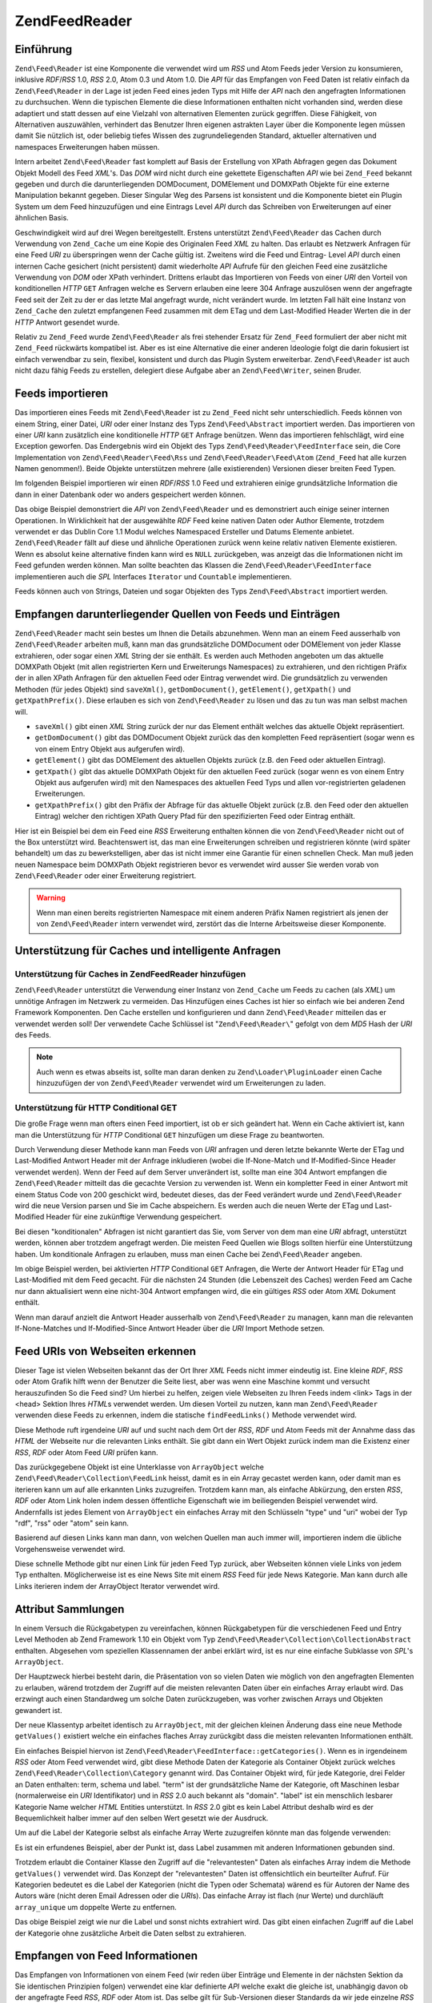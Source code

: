 .. EN-Revision: none
.. _zend.feed.reader:

Zend\Feed\Reader
================

.. _zend.feed.reader.introduction:

Einführung
----------

``Zend\Feed\Reader`` ist eine Komponente die verwendet wird um *RSS* und Atom Feeds jeder Version zu konsumieren,
inklusive *RDF*/*RSS* 1.0, *RSS* 2.0, Atom 0.3 und Atom 1.0. Die *API* für das Empfangen von Feed Daten ist
relativ einfach da ``Zend\Feed\Reader`` in der Lage ist jeden Feed eines jeden Typs mit Hilfe der *API* nach den
angefragten Informationen zu durchsuchen. Wenn die typischen Elemente die diese Informationen enthalten nicht
vorhanden sind, werden diese adaptiert und statt dessen auf eine Vielzahl von alternativen Elementen zurück
gegriffen. Diese Fähigkeit, von Alternativen auszuwählen, verhindert das Benutzer Ihren eigenen astrakten Layer
über die Komponente legen müssen damit Sie nützlich ist, oder beliebig tiefes Wissen des zugrundeliegenden
Standard, aktueller alternativen und namespaces Erweiterungen haben müssen.

Intern arbeitet ``Zend\Feed\Reader`` fast komplett auf Basis der Erstellung von XPath Abfragen gegen das Dokument
Objekt Modell des Feed *XML*'s. Das *DOM* wird nicht durch eine gekettete Eigenschaften *API* wie bei ``Zend_Feed``
bekannt gegeben und durch die darunterliegenden DOMDocument, DOMElement und DOMXPath Objekte für eine externe
Manipulation bekannt gegeben. Dieser Singular Weg des Parsens ist konsistent und die Komponente bietet ein Plugin
System um dem Feed hinzuzufügen und eine Eintrags Level *API* durch das Schreiben von Erweiterungen auf einer
ähnlichen Basis.

Geschwindigkeit wird auf drei Wegen bereitgestellt. Erstens unterstützt ``Zend\Feed\Reader`` das Cachen durch
Verwendung von ``Zend_Cache`` um eine Kopie des Originalen Feed *XML* zu halten. Das erlaubt es Netzwerk Anfragen
für eine Feed *URI* zu überspringen wenn der Cache gültig ist. Zweitens wird die Feed und Eintrag- Level *API*
durch einen internen Cache gesichert (nicht persistent) damit wiederholte *API* Aufrufe für den gleichen Feed eine
zusätzliche Verwendung von *DOM* oder XPath verhindert. Drittens erlaubt das Importieren von Feeds von einer *URI*
den Vorteil von konditionellen *HTTP* ``GET`` Anfragen welche es Servern erlauben eine leere 304 Anfrage
auszulösen wenn der angefragte Feed seit der Zeit zu der er das letzte Mal angefragt wurde, nicht verändert
wurde. Im letzten Fall hält eine Instanz von ``Zend_Cache`` den zuletzt empfangenen Feed zusammen mit dem ETag und
dem Last-Modified Header Werten die in der *HTTP* Antwort gesendet wurde.

Relativ zu ``Zend_Feed`` wurde ``Zend\Feed\Reader`` als frei stehender Ersatz für ``Zend_Feed`` formuliert der
aber nicht mit ``Zend_Feed`` rückwärts kompatibel ist. Aber es ist eine Alternative die einer anderen Ideologie
folgt die darin fokusiert ist einfach verwendbar zu sein, flexibel, konsistent und durch das Plugin System
erweiterbar. ``Zend\Feed\Reader`` ist auch nicht dazu fähig Feeds zu erstellen, delegiert diese Aufgabe aber an
``Zend\Feed\Writer``, seinen Bruder.

.. _zend.feed.reader.import:

Feeds importieren
-----------------

Das importieren eines Feeds mit ``Zend\Feed\Reader`` ist zu ``Zend_Feed`` nicht sehr unterschiedlich. Feeds können
von einem String, einer Datei, *URI* oder einer Instanz des Typs ``Zend\Feed\Abstract`` importiert werden. Das
importieren von einer *URI* kann zusätzlich eine konditionelle *HTTP* ``GET`` Anfrage benützen. Wenn das
importieren fehlschlägt, wird eine Exception geworfen. Das Endergebnis wird ein Objekt des Typs
``Zend\Feed\Reader\FeedInterface`` sein, die Core Implementation von ``Zend\Feed\Reader\Feed\Rss`` und
``Zend\Feed\Reader\Feed\Atom`` (``Zend_Feed`` hat alle kurzen Namen genommen!). Beide Objekte unterstützen mehrere
(alle existierenden) Versionen dieser breiten Feed Typen.

Im folgenden Beispiel importieren wir einen *RDF*/*RSS* 1.0 Feed und extrahieren einige grundsätzliche Information
die dann in einer Datenbank oder wo anders gespeichert werden können.

.. code-block:: php
   :linenos:

   $feed = Zend\Feed\Reader::import('http://www.planet-php.net/rdf/');
   $data = array(
       'title'        => $feed->getTitle(),
       'link'         => $feed->getLink(),
       'dateModified' => $feed->getDateModified(),
       'description'  => $feed->getDescription(),
       'language'     => $feed->getLanguage(),
       'entries'      => array(),
   );

   foreach ($feed as $entry) {
       $edata = array(
           'title'        => $entry->getTitle(),
           'description'  => $entry->getDescription(),
           'dateModified' => $entry->getDateModified(),
           'authors'      => $entry->getAuthors(),
           'link'         => $entry->getLink(),
           'content'      => $entry->getContent()
       );
       $data['entries'][] = $edata;
   }

Das obige Beispiel demonstriert die *API* von ``Zend\Feed\Reader`` und es demonstriert auch einige seiner internen
Operationen. In Wirklichkeit hat der ausgewählte *RDF* Feed keine nativen Daten oder Author Elemente, trotzdem
verwendet er das Dublin Core 1.1 Modul welches Namespaced Ersteller und Datums Elemente anbietet.
``Zend\Feed\Reader`` fällt auf diese und ähnliche Operationen zurück wenn keine relativ nativen Elemente
existieren. Wenn es absolut keine alternative finden kann wird es ``NULL`` zurückgeben, was anzeigt das die
Informationen nicht im Feed gefunden werden können. Man sollte beachten das Klassen die
``Zend\Feed\Reader\FeedInterface`` implementieren auch die *SPL* Interfaces ``Iterator`` und ``Countable``
implementieren.

Feeds können auch von Strings, Dateien und sogar Objekten des Typs ``Zend\Feed\Abstract`` importiert werden.

.. code-block:: php
   :linenos:

   // von einer URI
   $feed = Zend\Feed\Reader::import('http://www.planet-php.net/rdf/');

   // von einem String
   $feed = Zend\Feed\Reader::importString($feedXmlString);

   // von einer Datei
   $feed = Zend\Feed\Reader::importFile('./feed.xml');

   // von einem abstrakten Zend\Feed\Abstract Objekt
   $zfeed = Zend\Feed\Feed::import('http://www.planet-php.net/atom/');
   $feed  = Zend\Feed\Reader::importFeed($zfeed);

.. _zend.feed.reader.sources:

Empfangen darunterliegender Quellen von Feeds und Einträgen
-----------------------------------------------------------

``Zend\Feed\Reader`` macht sein bestes um Ihnen die Details abzunehmen. Wenn man an einem Feed ausserhalb von
``Zend\Feed\Reader`` arbeiten muß, kann man das grundsätzliche DOMDocument oder DOMElement von jeder Klasse
extrahieren, oder sogar einen *XML* String der sie enthält. Es werden auch Methoden angeboten um das aktuelle
DOMXPath Objekt (mit allen registrierten Kern und Erweiterungs Namespaces) zu extrahieren, und den richtigen
Präfix der in allen XPath Anfragen für den aktuellen Feed oder Eintrag verwendet wird. Die grundsätzlich zu
verwenden Methoden (für jedes Objekt) sind ``saveXml()``, ``getDomDocument()``, ``getElement()``, ``getXpath()``
und ``getXpathPrefix()``. Diese erlauben es sich von ``Zend\Feed\Reader`` zu lösen und das zu tun was man selbst
machen will.

- ``saveXml()`` gibt einen *XML* String zurück der nur das Element enthält welches das aktuelle Objekt
  repräsentiert.

- ``getDomDocument()`` gibt das DOMDocument Objekt zurück das den kompletten Feed repräsentiert (sogar wenn es
  von einem Entry Objekt aus aufgerufen wird).

- ``getElement()`` gibt das DOMElement des aktuellen Objekts zurück (z.B. den Feed oder aktuellen Eintrag).

- ``getXpath()`` gibt das aktuelle DOMXPath Objekt für den aktuellen Feed zurück (sogar wenn es von einem Entry
  Objekt aus aufgerufen wird) mit den Namespaces des aktuellen Feed Typs und allen vor-registrierten geladenen
  Erweiterungen.

- ``getXpathPrefix()`` gibt den Präfix der Abfrage für das aktuelle Objekt zurück (z.B. den Feed oder den
  aktuellen Eintrag) welcher den richtigen XPath Query Pfad für den spezifizierten Feed oder Eintrag enthält.

Hier ist ein Beispiel bei dem ein Feed eine *RSS* Erweiterung enthalten können die von ``Zend\Feed\Reader`` nicht
out of the Box unterstützt wird. Beachtenswert ist, das man eine Erweiterungen schreiben und registrieren könnte
(wird später behandelt) um das zu bewerkstelligen, aber das ist nicht immer eine Garantie für einen schnellen
Check. Man muß jeden neuen Namespace beim DOMXPath Objekt registrieren bevor es verwendet wird ausser Sie werden
vorab von ``Zend\Feed\Reader`` oder einer Erweiterung registriert.

.. code-block:: php
   :linenos:

   $feed        = Zend\Feed\Reader::import('http://www.planet-php.net/rdf/');
   $xpathPrefix = $feed->getXpathPrefix();
   $xpath       = $feed->getXpath();
   $xpath->registerNamespace('admin', 'http://webns.net/mvcb/');
   $reportErrorsTo = $xpath->evaluate('string('
                                    . $xpathPrefix
                                    . '/admin:errorReportsTo)');

.. warning::

   Wenn man einen bereits registrierten Namespace mit einem anderen Präfix Namen registriert als jenen der von
   ``Zend\Feed\Reader`` intern verwendet wird, zerstört das die Interne Arbeitsweise dieser Komponente.

.. _zend.feed.reader.cache-request:

Unterstützung für Caches und intelligente Anfragen
--------------------------------------------------

.. _zend.feed.reader.cache-request.cache:

Unterstützung für Caches in Zend\Feed\Reader hinzufügen
^^^^^^^^^^^^^^^^^^^^^^^^^^^^^^^^^^^^^^^^^^^^^^^^^^^^^^^

``Zend\Feed\Reader`` unterstützt die Verwendung einer Instanz von ``Zend_Cache`` um Feeds zu cachen (als *XML*) um
unnötige Anfragen im Netzwerk zu vermeiden. Das Hinzufügen eines Caches ist hier so einfach wie bei anderen Zend
Framework Komponenten. Den Cache erstellen und konfigurieren und dann ``Zend\Feed\Reader`` mitteilen das er
verwendet werden soll! Der verwendete Cache Schlüssel ist "``Zend\Feed\Reader\``" gefolgt von dem *MD5* Hash der
*URI* des Feeds.

.. code-block:: php
   :linenos:

   $frontendOptions = array(
      'lifetime' => 7200,
      'automatic_serialization' => true
   );
   $backendOptions = array('cache_dir' => './tmp/');
   $cache = Zend\Cache\Cache::factory(
       'Core', 'File', $frontendOptions, $backendOptions
   );

   Zend\Feed\Reader::setCache($cache);

.. note::

   Auch wenn es etwas abseits ist, sollte man daran denken zu ``Zend\Loader\PluginLoader`` einen Cache
   hinzuzufügen der von ``Zend\Feed\Reader`` verwendet wird um Erweiterungen zu laden.

.. _zend.feed.reader.cache-request.http-conditional-get:

Unterstützung für HTTP Conditional GET
^^^^^^^^^^^^^^^^^^^^^^^^^^^^^^^^^^^^^^

Die große Frage wenn man ofters einen Feed importiert, ist ob er sich geändert hat. Wenn ein Cache aktiviert ist,
kann man die Unterstützung für *HTTP* Conditional ``GET`` hinzufügen um diese Frage zu beantworten.

Durch Verwendung dieser Methode kann man Feeds von *URI* anfragen und deren letzte bekannte Werte der ETag und
Last-Modified Antwort Header mit der Anfrage inkludieren (wobei die If-None-Match und If-Modified-Since Header
verwendet werden). Wenn der Feed auf dem Server unverändert ist, sollte man eine 304 Antwort empfangen die
``Zend\Feed\Reader`` mitteilt das die gecachte Version zu verwenden ist. Wenn ein kompletter Feed in einer Antwort
mit einem Status Code von 200 geschickt wird, bedeutet dieses, das der Feed verändert wurde und
``Zend\Feed\Reader`` wird die neue Version parsen und Sie im Cache abspeichern. Es werden auch die neuen Werte der
ETag und Last-Modified Header für eine zukünftige Verwendung gespeichert.

Bei diesen "konditionalen" Abfragen ist nicht garantiert das Sie, vom Server von dem man eine *URI* abfragt,
unterstützt werden, können aber trotzdem angefragt werden. Die meisten Feed Quellen wie Blogs sollten hierfür
eine Unterstützung haben. Um konditionale Anfragen zu erlauben, muss man einen Cache bei ``Zend\Feed\Reader``
angeben.

.. code-block:: php
   :linenos:

   $frontendOptions = array(
      'lifetime' => 86400,
      'automatic_serialization' => true
   );
   $backendOptions = array('cache_dir' => './tmp/');
   $cache = Zend\Cache\Cache::factory(
       'Core', 'File', $frontendOptions, $backendOptions
   );

   Zend\Feed\Reader::setCache($cache);
   Zend\Feed\Reader::useHttpConditionalGet();

   $feed = Zend\Feed\Reader::import('http://www.planet-php.net/rdf/');

Im obige Beispiel werden, bei aktivierten *HTTP* Conditional ``GET`` Anfragen, die Werte der Antwort Header für
ETag und Last-Modified mit dem Feed gecacht. Für die nächsten 24 Stunden (die Lebenszeit des Caches) werden Feed
am Cache nur dann aktualisiert wenn eine nicht-304 Antwort empfangen wird, die ein gültiges *RSS* oder Atom *XML*
Dokument enthält.

Wenn man darauf anzielt die Antwort Header ausserhalb von ``Zend\Feed\Reader`` zu managen, kann man die relevanten
If-None-Matches und If-Modified-Since Antwort Header über die *URI* Import Methode setzen.

.. code-block:: php
   :linenos:

   $lastEtagReceived = '5e6cefe7df5a7e95c8b1ba1a2ccaff3d';
   $lastModifiedDateReceived = 'Wed, 08 Jul 2009 13:37:22 GMT';
   $feed = Zend\Feed\Reader::import(
       $uri, $lastEtagReceived, $lastModifiedDateReceived
   );

.. _zend.feed.reader.locate:

Feed URIs von Webseiten erkennen
--------------------------------

Dieser Tage ist vielen Webseiten bekannt das der Ort Ihrer *XML* Feeds nicht immer eindeutig ist. Eine kleine
*RDF*, *RSS* oder Atom Grafik hilft wenn der Benutzer die Seite liest, aber was wenn eine Maschine kommt und
versucht herauszufinden So die Feed sind? Um hierbei zu helfen, zeigen viele Webseiten zu Ihren Feeds indem <link>
Tags in der <head> Sektion Ihres *HTML*\ s verwendet werden. Um diesen Vorteil zu nutzen, kann man
``Zend\Feed\Reader`` verwenden diese Feeds zu erkennen, indem die statische ``findFeedLinks()`` Methode verwendet
wird.

Diese Methode ruft irgendeine *URI* auf und sucht nach dem Ort der *RSS*, *RDF* und Atom Feeds mit der Annahme dass
das *HTML* der Webseite nur die relevanten Links enthält. Sie gibt dann ein Wert Objekt zurück indem man die
Existenz einer *RSS*, *RDF* oder Atom Feed *URI* prüfen kann.

Das zurückgegebene Objekt ist eine Unterklasse von ``ArrayObject`` welche ``Zend\Feed\Reader\Collection\FeedLink``
heisst, damit es in ein Array gecastet werden kann, oder damit man es iterieren kann um auf alle erkannten Links
zuzugreifen. Trotzdem kann man, als einfache Abkürzung, den ersten *RSS*, *RDF* oder Atom Link holen indem dessen
öffentliche Eigenschaft wie im beiliegenden Beispiel verwendet wird. Andernfalls ist jedes Element von
``ArrayObject`` ein einfaches Array mit den Schlüsseln "type" und "uri" wobei der Typ "rdf", "rss" oder "atom"
sein kann.

.. code-block:: php
   :linenos:

   $links = Zend\Feed\Reader::findFeedLinks('http://www.planet-php.net');

   if (isset($links->rdf)) {
       echo $links->rdf, "\n"; // http://www.planet-php.org/rdf/
   }
   if (isset($links->rss)) {
       echo $links->rss, "\n"; // http://www.planet-php.org/rss/
   }
   if (isset($links->atom)) {
       echo $links->atom, "\n"; // http://www.planet-php.org/atom/
   }

Basierend auf diesen Links kann man dann, von welchen Quellen man auch immer will, importieren indem die übliche
Vorgehensweise verwendet wird.

Diese schnelle Methode gibt nur einen Link für jeden Feed Typ zurück, aber Webseiten können viele Links von
jedem Typ enthalten. Möglicherweise ist es eine News Site mit einem *RSS* Feed für jede News Kategorie. Man kann
durch alle Links iterieren indem der ArrayObject Iterator verwendet wird.

.. code-block:: php
   :linenos:

   $links = Zend\Feed\Reader::findFeedLinks('http://www.planet-php.net');

   foreach ($links as $link) {
       echo $link['uri'], "\n";
   }

.. _zend.feed.reader.attribute-collections:

Attribut Sammlungen
-------------------

In einem Versuch die Rückgabetypen zu vereinfachen, können Rückgabetypen für die verschiedenen Feed und Entry
Level Methoden ab Zend Framework 1.10 ein Objekt vom Typ ``Zend\Feed\Reader\Collection\CollectionAbstract``
enthalten. Abgesehen vom speziellen Klassennamen der anbei erklärt wird, ist es nur eine einfache Subklasse von
*SPL*'s ``ArrayObject``.

Der Hauptzweck hierbei besteht darin, die Präsentation von so vielen Daten wie möglich von den angefragten
Elementen zu erlauben, wärend trotzdem der Zugriff auf die meisten relevanten Daten über ein einfaches Array
erlaubt wird. Das erzwingt auch einen Standardweg um solche Daten zurückzugeben, was vorher zwischen Arrays und
Objekten gewandert ist.

Der neue Klassentyp arbeitet identisch zu ``ArrayObject``, mit der gleichen kleinen Änderung dass eine neue
Methode ``getValues()`` existiert welche ein einfaches flaches Array zurückgibt dass die meisten relevanten
Informationen enthält.

Ein einfaches Beispiel hiervon ist ``Zend\Feed\Reader\FeedInterface::getCategories()``. Wenn es in irgendeinem
*RSS* oder Atom Feed verwendet wird, gibt diese Methode Daten der Kategorie als Container Objekt zurück welches
``Zend\Feed\Reader\Collection\Category`` genannt wird. Das Container Objekt wird, für jede Kategorie, drei Felder
an Daten enthalten: term, schema und label. "term" ist der grundsätzliche Name der Kategorie, oft Maschinen lesbar
(normalerweise ein *URI* Identifikator) und in *RSS* 2.0 auch bekannt als "domain". "label" ist ein menschlich
lesbarer Kategorie Name welcher *HTML* Entities unterstützt. In *RSS* 2.0 gibt es kein Label Attribut deshalb wird
es der Bequemlichkeit halber immer auf den selben Wert gesetzt wie der Ausdruck.

Um auf die Label der Kategorie selbst als einfache Array Werte zuzugreifen könnte man das folgende verwenden:

.. code-block:: php
   :linenos:

   $feed = Zend\Feed\Reader::import('http://www.example.com/atom.xml');
   $categories = $feed->getCategories();
   $labels = array();
   foreach ($categories as $cat) {
       $labels[] = $cat['label']
   }

Es ist ein erfundenes Beispiel, aber der Punkt ist, dass Label zusammen mit anderen Informationen gebunden sind.

Trotzdem erlaubt die Container Klasse den Zugriff auf die "relevantesten" Daten als einfaches Array indem die
Methode ``getValues()`` verwendet wird. Das Konzept der "relevantesten" Daten ist offensichtlich ein beurteilter
Aufruf. Für Kategorien bedeutet es die Label der Kategorien (nicht die Typen oder Schemata) wärend es für
Autoren der Name des Autors wäre (nicht deren Email Adressen oder die *URI*\ s). Das einfache Array ist flach (nur
Werte) und durchläuft ``array_unique`` um doppelte Werte zu entfernen.

.. code-block:: php
   :linenos:

   $feed = Zend\Feed\Reader::import('http://www.example.com/atom.xml');
   $categories = $feed->getCategories();
   $labels = $categories->getValues();

Das obige Beispiel zeigt wie nur die Label und sonst nichts extrahiert wird. Das gibt einen einfachen Zugriff auf
die Label der Kategorie ohne zusätzliche Arbeit die Daten selbst zu extrahieren.

.. _zend.feed.reader.retrieve-info:

Empfangen von Feed Informationen
--------------------------------

Das Empfangen von Informationen von einem Feed (wir reden über Einträge und Elemente in der nächsten Sektion da
Sie identischen Prinzipien folgen) verwendet eine klar definierte *API* welche exakt die gleiche ist, unabhängig
davon ob der angefragte Feed *RSS*, *RDF* oder Atom ist. Das selbe gilt für Sub-Versionen dieser Standards da wir
jede einzelne *RSS* und Atom Version getestet haben. Wärend sich der darunterliegende *XML* Feed substantiell
unterscheiden kann, im Sinne von Tags und Elementen die vorhanden sind, versuchen trotzdem alle ähnliche
Informationen zu geben und um das alles zu reflektieren werden unterschiede und das Hanteln durch alternative Tags
intern von ``Zend\Feed\Reader`` behandelt welche einem ein identisches Interface für jeden anzeigt. Idealerweise
sollte man sich nicht darum kümmern ob ein Feed *RSS* oder Atom ist, solange man die Informationen extrahieren
kann die man benötigt.

.. note::

   Wärend die Erkennung von Gemeinsamkeiten zwischen den Feed Typen selbst sehr komplex ist, sollte erwähnt
   werden das *RSS* selbst eine konstant strittige "Spezifikation". Das hat seine Wurzeln im originalen *RSS* 2.0
   Dokument welches Doppeldeutigkeiten enthält und die richtige Behandlung alle Elemente nicht im Detail erklärt.
   Als Ergebnis verwendet diese Komponente riguros die *RSS* 2.0.11 Spezifikation welche vom *RSS* Advisory Board
   veröffentlicht wurde und dessen beigefügtes *RSS* Best Practices Profil. Keine andere Interpretation von *RSS*
   2.0 wird unterstützt wobei Ausnahmen erlaubt sein können wo es die anwendung der zwei vorher erwähnten
   Dokumente nicht direkt verhindert.

Natürlich leben wir nicht in einer idealen Welt sodas es Zeiten gibt in denen die *API* einfach nicht das bietet
wonach man sucht. Um hierbei zu helfen bietet ``Zend\Feed\Reader`` ein Plugin System an das es erlaubt
Erweiterungen zu schreiben und die Kern *API* zu erweitern sowie alle zusätzliche Daten abzudecken die man von
Feeds extrahieren will. Wenn das schreiben einer weiteren Erweiterung zu problematisch ist, kann man einfach das
darunterliegende *DOM* oder die XPath Objekte holen und das von Hand in der Anwendung machen. Natürlich sollte
wirklich eine Erweiterung geschrieben werden, einfach um es portabler und wiederverwendbarer zu machen. Und
nützliche Erweiterungen können für den Framework vorgeschlagen werden um Sie formal hinzuzufügen.

Hier ist eine Zusammenfassung der Kern *API* für Feeds. Man sollte beachten das es nicht nur die grundsätzlichen
*RSS* und Atom Standard abdeckt, sondern das es auch eine Anzahl von mitgelieferten Erweiterungen gibt die mit
``Zend\Feed\Reader`` gebündelt sind. Die Benennung dieser Methoden von Erweiterungen ist recht generisch - alle
erweiterten Methoden arbeiten auf dem gleichen Level wie die Kern *API* da wir es erlauben alle spefizischen
Erweiterungs Objekte separat zu empfangen wenn das notwendig ist.

.. table:: API Methoden auf dem Level des Feeds

   +-----------------------------+--------------------------------------------------------------------------------------------------------------------------------------------------------------------------------------------------------------------------------------------------------------------------------------------------------------------------------------------------------------------------------------------------------------------------------------------------------------------------------------------------------------------------------------------+
   |getId()                      |Gibt eine eindeutige ID zurück die mit dem Feed assoziiert ist                                                                                                                                                                                                                                                                                                                                                                                                                                                                              |
   +-----------------------------+--------------------------------------------------------------------------------------------------------------------------------------------------------------------------------------------------------------------------------------------------------------------------------------------------------------------------------------------------------------------------------------------------------------------------------------------------------------------------------------------------------------------------------------------+
   |getTitle()                   |Gibt den Titel des Feeds zurück                                                                                                                                                                                                                                                                                                                                                                                                                                                                                                             |
   +-----------------------------+--------------------------------------------------------------------------------------------------------------------------------------------------------------------------------------------------------------------------------------------------------------------------------------------------------------------------------------------------------------------------------------------------------------------------------------------------------------------------------------------------------------------------------------------+
   |getDescription()             |Gibt die textuelle Beschreibung des Feeds zurück                                                                                                                                                                                                                                                                                                                                                                                                                                                                                            |
   +-----------------------------+--------------------------------------------------------------------------------------------------------------------------------------------------------------------------------------------------------------------------------------------------------------------------------------------------------------------------------------------------------------------------------------------------------------------------------------------------------------------------------------------------------------------------------------------+
   |getLink()                    |Gibt eine URI zu der HTML Webseite zurück welche die gleiche oder ähnliche Informationen wie dieser Feed enthält (z.B. wenn der Feed von einem Blog ist, sollte die URI des Blogs enthalten sein indem die HTML Version des Eintrags gelesen werden kann)                                                                                                                                                                                                                                                                                   |
   +-----------------------------+--------------------------------------------------------------------------------------------------------------------------------------------------------------------------------------------------------------------------------------------------------------------------------------------------------------------------------------------------------------------------------------------------------------------------------------------------------------------------------------------------------------------------------------------+
   |getFeedLink()                |Gibt die URI dieses Feeds zurück, welche die gleiche sein kann wie die URI welche verwendet wurde um den Feed zu importieren. Es gibt wichtige Fälle in denen sich der Feed Link unterscheiden kann weil die Quell URI aktualisiert wird und geplant ist Sie in Zukunft zu entfernen.                                                                                                                                                                                                                                                       |
   +-----------------------------+--------------------------------------------------------------------------------------------------------------------------------------------------------------------------------------------------------------------------------------------------------------------------------------------------------------------------------------------------------------------------------------------------------------------------------------------------------------------------------------------------------------------------------------------+
   |getAuthors()                 |Gibt ein Objekt vom Typ Zend\Feed\Reader\Collection\Author zurück welches ein ArrayObject ist dessen Elemente einfach Arrays sind die eine Kombination der Schlüssel "name", "email" und uri" enthalten. Wo es wegen der Quelldaten irrelevant ist können einige dieser Schlüssel unterdrückt werden.                                                                                                                                                                                                                                       |
   +-----------------------------+--------------------------------------------------------------------------------------------------------------------------------------------------------------------------------------------------------------------------------------------------------------------------------------------------------------------------------------------------------------------------------------------------------------------------------------------------------------------------------------------------------------------------------------------+
   |getAuthor(integer $index = 0)|Gibt entweder den ersten bekannten Author zurück, oder mit dem optionalen Parameter $index jeden spezifischen Index des Arrays von Authoren wie vorher beschrieben (gibt NULL bei einem ungültigen Index zurück).                                                                                                                                                                                                                                                                                                                           |
   +-----------------------------+--------------------------------------------------------------------------------------------------------------------------------------------------------------------------------------------------------------------------------------------------------------------------------------------------------------------------------------------------------------------------------------------------------------------------------------------------------------------------------------------------------------------------------------------+
   |getDateCreated()             |Gibt das Datum zurück zu dem dieser Feed erstellt wurde. Generell nur anwendbar bei Atom da es das Datum repräsentiert zu der das Atom 1.0 Dokument erstellt wurde das die Ressource beschreibt. Das zurückgegebene Datum ist ein Zend_Date Objekt.                                                                                                                                                                                                                                                                                         |
   +-----------------------------+--------------------------------------------------------------------------------------------------------------------------------------------------------------------------------------------------------------------------------------------------------------------------------------------------------------------------------------------------------------------------------------------------------------------------------------------------------------------------------------------------------------------------------------------+
   |getDateModified()            |Gibt das Datum zurück zu dem der Feed das letzte mal geändert wurde. Das zurückgegebene Datum ist ein Zend_Date Objekt.                                                                                                                                                                                                                                                                                                                                                                                                                     |
   +-----------------------------+--------------------------------------------------------------------------------------------------------------------------------------------------------------------------------------------------------------------------------------------------------------------------------------------------------------------------------------------------------------------------------------------------------------------------------------------------------------------------------------------------------------------------------------------+
   |getLastBuildDate()           |Gibt das Datum zurück an dem der Feed das letzte Mal erstellt wurde. Das zurückgegebene Datum ist ein Zend_Date Objekt. Das wird nur von RSS unterstützt - Atom Feeds geben immer NULL zurück.                                                                                                                                                                                                                                                                                                                                              |
   +-----------------------------+--------------------------------------------------------------------------------------------------------------------------------------------------------------------------------------------------------------------------------------------------------------------------------------------------------------------------------------------------------------------------------------------------------------------------------------------------------------------------------------------------------------------------------------------+
   |getLanguage()                |Gibt die Sprache des Feeds zurüc (wenn definiert) oder einfach die Sprache die im XML Dokument notiert wurde                                                                                                                                                                                                                                                                                                                                                                                                                                |
   +-----------------------------+--------------------------------------------------------------------------------------------------------------------------------------------------------------------------------------------------------------------------------------------------------------------------------------------------------------------------------------------------------------------------------------------------------------------------------------------------------------------------------------------------------------------------------------------+
   |getGenerator()               |Gibt den Erzeuger des Feeds zurück, z.B. die Software die Ihn erzeugt hat. Das kann sich zwischen RSS und Atom unterscheiden, da Atom eine andere Schreibweise definiert.                                                                                                                                                                                                                                                                                                                                                                   |
   +-----------------------------+--------------------------------------------------------------------------------------------------------------------------------------------------------------------------------------------------------------------------------------------------------------------------------------------------------------------------------------------------------------------------------------------------------------------------------------------------------------------------------------------------------------------------------------------+
   |getCopyright()               |Gibt alle Copyright Notizen zurück die mit dem Feed assoziiert sind                                                                                                                                                                                                                                                                                                                                                                                                                                                                         |
   +-----------------------------+--------------------------------------------------------------------------------------------------------------------------------------------------------------------------------------------------------------------------------------------------------------------------------------------------------------------------------------------------------------------------------------------------------------------------------------------------------------------------------------------------------------------------------------------+
   |getHubs()                    |Gibt ein Array der URI Endpunkte aller Hub Server zurück welche vom Feed für die Berwendung mit dem Pubsubhubbub Protokoll bekanntgegeben werden, und erlaubt damit das Einschreiben für Feeds für Real-Time Updates.                                                                                                                                                                                                                                                                                                                       |
   +-----------------------------+--------------------------------------------------------------------------------------------------------------------------------------------------------------------------------------------------------------------------------------------------------------------------------------------------------------------------------------------------------------------------------------------------------------------------------------------------------------------------------------------------------------------------------------------+
   |getCategories()              |Gibt ein Zend\Feed\Reader\Collection\Category Objekt zurück welches die Details aller Kategorien enthält die im kompletten Feed enthalten sind. Die unterstützten Felder enthalten "term" (den Maschinen lesbaren Namen der Kategorie), "scheme" (dem Schema der Kategorisierung für diese Kategorie), und "label" (ein HTML dekodierter menschlich lesbarer Kategoriename). Wenn irgendeines der drei Felder abwesend ist, werden Sie entweder auf die näheste vorhandene Alternative gesetzt, oder im Fall von "scheme", auf NULL gesetzt.|
   +-----------------------------+--------------------------------------------------------------------------------------------------------------------------------------------------------------------------------------------------------------------------------------------------------------------------------------------------------------------------------------------------------------------------------------------------------------------------------------------------------------------------------------------------------------------------------------------+
   |getImage()                   |Gibt ein Array zurück welches Daten enthält die jedem Feed Bild oder Logo angehören oder NULL wenn kein Bild gefunden wurde. Das resultierende Array kann die folgenden Schlüssel enthalten: uri, link, title, description, height, und width. Nur Atom Logos enthalten eine URI so dass die anderen Metadaten nur von RSS Feeds angehören.                                                                                                                                                                                                 |
   +-----------------------------+--------------------------------------------------------------------------------------------------------------------------------------------------------------------------------------------------------------------------------------------------------------------------------------------------------------------------------------------------------------------------------------------------------------------------------------------------------------------------------------------------------------------------------------------+

Angehend von der Vielzahl von Feeds in der Wildnis, werden einige dieser Methoden erwartungsgemäßg ``NULL``
zurückgeben, was anzeigt das die relevanten Informationen nicht gefunden wurden. Wo es möglich ist wird
``Zend\Feed\Reader`` wärend der Suche auf alternative Elemente zurück greifen. Zum Beispiel ist das Durchsuchen
eines *RSS* Feeds nach einem Modifikations Datum komplizierter als es aussieht. *RSS* Feeds sollten ein
``<lastBuildDate>`` Tag und (oder) ein ``<pubDate>`` Element enthalten. Aber was wenn Sie es nicht tun, weil es
z.B. ein *RSS* 1.0 Feed ist? Vielleicht ist stattdessen ein ``<atom:updated>`` Element mit identischen
Informationen vorhanden (Atom kann verwendet werden um die *RSS* Syntax anzubieten)? Bei einem Fehlschlag können
wir einfach auf die Einträge sehen, den aktuellsten herausholen, und sein ``<pubDate>`` Element verwenden. In der
Annahme das es existiert... viele Feeds verwenden auch Dublin Core 1.0 oder 1.1 ``<dc:date>`` Elemente für Feeds
und Einträge. Oder wir können wieder ein Atom finden das herumliegt.

Der Punkt ist, das ``Zend\Feed\Reader`` entwickelt wurde um das zu wissen. Wenn man nach dem Änderungsdatum fragt
(oder irgendwas anderes), wird er starten und alle diese Alternativen suchen bis er entweder aufgibt und ``NULL``
zurückgibt, oder eine Alternative findet welche die richtige Antwort hat.

Zusätzlich zu den obigen Methoden, implementieren alle Feed Objekte Methoden für das empfangen der *DOM* und
XPath Objekte für die aktuellen Feeds wie vorher beschrieben. Feed Objekte implementieren auch die Interfaces für
*SPL* Iterator und Countable. Die erweiterte *API* wird anbei zusammengefasst.

.. table:: Erweiterte API Methoden auf Level des Feeds

   +--------------------------+------------------------------------------------------------------------------------------------------------------------------------------------------------------------------------------------------------------------------------------------------------------------------------------------+
   |getDomDocument()          |Gibt das elterliche DOMDocument Objekt für das komplette XML Quelldokument zurück                                                                                                                                                                                                               |
   +--------------------------+------------------------------------------------------------------------------------------------------------------------------------------------------------------------------------------------------------------------------------------------------------------------------------------------+
   |getElement()              |Gibt das aktuelle DOMElement Objekt des Feed Levels zurück                                                                                                                                                                                                                                      |
   +--------------------------+------------------------------------------------------------------------------------------------------------------------------------------------------------------------------------------------------------------------------------------------------------------------------------------------+
   |saveXml()                 |Gibt einen String zurück der ein XML Dokument zurück welches das komplette Feed Element enthält (das ist nicht das originale Dokument sondern eine nachgebaute Version)                                                                                                                         |
   +--------------------------+------------------------------------------------------------------------------------------------------------------------------------------------------------------------------------------------------------------------------------------------------------------------------------------------+
   |getXpath()                |Gibt das intern verwendete DOMXPath Objekt zurück mit dem Abfragen auf das DOMDocument Objekt durchgeführt werden (das enthält die Kern und Erweiterungs Namespaces die vor-registriert sind)                                                                                                   |
   +--------------------------+------------------------------------------------------------------------------------------------------------------------------------------------------------------------------------------------------------------------------------------------------------------------------------------------+
   |getXpathPrefix()          |Gibt den gültigen DOM Pfad Präfix zurück der bei allen XPath Abfragen passt die dem Feed entsprechen der abgefragt wird.                                                                                                                                                                        |
   +--------------------------+------------------------------------------------------------------------------------------------------------------------------------------------------------------------------------------------------------------------------------------------------------------------------------------------+
   |getEncoding()             |Gibt die Kodierung des XML Quelldokuments zurück (Beachte: Das kann nicht verwendet werden für Fehler wie einen Server der Dokumente in einer anderen Kodierung verschickt). Wo diese nicht definiert ist, wird die Standardkodierung UTF-8 von Unicode angewendet.                             |
   +--------------------------+------------------------------------------------------------------------------------------------------------------------------------------------------------------------------------------------------------------------------------------------------------------------------------------------+
   |count()                   |Gibt eine Zahl von Einträgen oder Elementen zurück welche dieser Feed enthält (implementiert das SPL Interface Countable)                                                                                                                                                                       |
   +--------------------------+------------------------------------------------------------------------------------------------------------------------------------------------------------------------------------------------------------------------------------------------------------------------------------------------+
   |current()                 |Gibt nur den aktuellen Eintrag zurück (verwendet den aktuellen Index von key())                                                                                                                                                                                                                 |
   +--------------------------+------------------------------------------------------------------------------------------------------------------------------------------------------------------------------------------------------------------------------------------------------------------------------------------------+
   |key()                     |Gibt den aktuellen Index für Einträge zurück                                                                                                                                                                                                                                                    |
   +--------------------------+------------------------------------------------------------------------------------------------------------------------------------------------------------------------------------------------------------------------------------------------------------------------------------------------+
   |next()                    |Addiert den Wert des Index für Einträge um Eins                                                                                                                                                                                                                                                 |
   +--------------------------+------------------------------------------------------------------------------------------------------------------------------------------------------------------------------------------------------------------------------------------------------------------------------------------------+
   |rewind()                  |Setzt den Index für Einträge auf 0 zurück                                                                                                                                                                                                                                                       |
   +--------------------------+------------------------------------------------------------------------------------------------------------------------------------------------------------------------------------------------------------------------------------------------------------------------------------------------+
   |valid()                   |Prüft ob der aktuelle Index für Einträge gültig ist, z.B. ob er nicht unter 0 fällt und die Anzahl der existierenden Einträge nicht übersteigt.                                                                                                                                                 |
   +--------------------------+------------------------------------------------------------------------------------------------------------------------------------------------------------------------------------------------------------------------------------------------------------------------------------------------+
   |getExtensions()           |Gibt ein Array aller Erweiterungs Objekte zurück die für den aktuellen Feed geladen sind (Beachte: sowohl Feel-Level als auch Element-Level Erweiterungen exstieren, aber nur Feed-Level Erweiterungen werden hier zurückgegeben). Die Array Schlüssel sind in der Form (ErweiterungsName)_Feed.|
   +--------------------------+------------------------------------------------------------------------------------------------------------------------------------------------------------------------------------------------------------------------------------------------------------------------------------------------+
   |getExtension(string $name)|Gibt ein Erweiterungs Objekt für den Feed zurück der unter dem angegebenen Namen registriert ist. Das erlaubt einen feiner gestaffelten Zugriff auf Erweiterungen welche andernfalls in der Implementation der standardmäßigen API Methoden versteckt wären.                                    |
   +--------------------------+------------------------------------------------------------------------------------------------------------------------------------------------------------------------------------------------------------------------------------------------------------------------------------------------+
   |getType()                 |Gibt eine statische Klassenkonstante zurück (z.B. Zend\Feed\Reader::TYPE_ATOM_03, z.B. Atom 0.3) welche exakt anzeigt welche Art von Feed gerade konsumiert wird.                                                                                                                               |
   +--------------------------+------------------------------------------------------------------------------------------------------------------------------------------------------------------------------------------------------------------------------------------------------------------------------------------------+

.. _zend.feed.reader.entry:

Empfangen von Informationen aus Einträgen/Elementen
---------------------------------------------------

Das Empfangen von Informationen für spezifische Einträge oder Elemente (abhängig davon ob man Atom oder *RSS*
spricht) ist identisch wie bei den Daten auf Feed Level. Der Zugriff auf Einträge ist einfach ein Fall von
Iteration über ein Feed Objekt oder durch Verwendung des *SPL* Interfaces ``Iterator`` welches Feed Objekte
implementieren und durch Aufruf der betreffenden Methoden auf Ihnen.

.. table:: API Methoden auf Level des Eintrags

   +--------------------------------------------------+--------------------------------------------------------------------------------------------------------------------------------------------------------------------------------------------------------------------------------------------------------------------------------------------------------------------------------------------------------------------------------------------------------------------------------------------------------------------------------------------------------------------------------------------+
   |getId()                                           |Gibt eine eindeutige ID für den aktuellen Eintrag zurück.                                                                                                                                                                                                                                                                                                                                                                                                                                                                                   |
   +--------------------------------------------------+--------------------------------------------------------------------------------------------------------------------------------------------------------------------------------------------------------------------------------------------------------------------------------------------------------------------------------------------------------------------------------------------------------------------------------------------------------------------------------------------------------------------------------------------+
   |getTitle()                                        |Gibt den Titel des aktuellen Eintrags zurück.                                                                                                                                                                                                                                                                                                                                                                                                                                                                                               |
   +--------------------------------------------------+--------------------------------------------------------------------------------------------------------------------------------------------------------------------------------------------------------------------------------------------------------------------------------------------------------------------------------------------------------------------------------------------------------------------------------------------------------------------------------------------------------------------------------------------+
   |getDescription()                                  |Gibt eine Beschreibung des aktuellen Eintrags zurück.                                                                                                                                                                                                                                                                                                                                                                                                                                                                                       |
   +--------------------------------------------------+--------------------------------------------------------------------------------------------------------------------------------------------------------------------------------------------------------------------------------------------------------------------------------------------------------------------------------------------------------------------------------------------------------------------------------------------------------------------------------------------------------------------------------------------+
   |getLink()                                         |Gibt eine URI zur HTML Version des aktuellen Eintrags zurück.                                                                                                                                                                                                                                                                                                                                                                                                                                                                               |
   +--------------------------------------------------+--------------------------------------------------------------------------------------------------------------------------------------------------------------------------------------------------------------------------------------------------------------------------------------------------------------------------------------------------------------------------------------------------------------------------------------------------------------------------------------------------------------------------------------------+
   |getPermaLink()                                    |Gibt einen permanenten Link zum aktuellen Eintrag zurück. In den meisten Fällen ist dies das selbe wie die Verwendung von getLink().                                                                                                                                                                                                                                                                                                                                                                                                        |
   +--------------------------------------------------+--------------------------------------------------------------------------------------------------------------------------------------------------------------------------------------------------------------------------------------------------------------------------------------------------------------------------------------------------------------------------------------------------------------------------------------------------------------------------------------------------------------------------------------------+
   |getAuthors()                                      |Gibt ein Objekt vom Typ Zend\Feed\Reader\Collection\Author zurück welches ein ArrayObject ist, dessen Elemente alle einfache Array sind welche beliebige Kombinationen der Schlüssel "name", "email" und "uri" enthalten können. Wo es für die Quelldaten irrelevant ist können einige dieser Schlüssel unterdrückt sein.                                                                                                                                                                                                                   |
   +--------------------------------------------------+--------------------------------------------------------------------------------------------------------------------------------------------------------------------------------------------------------------------------------------------------------------------------------------------------------------------------------------------------------------------------------------------------------------------------------------------------------------------------------------------------------------------------------------------+
   |getAuthor(integer $index = 0)                     |Gibt entweder den ersten bekannten Autor zurück, oder mit dem optionalen Parameter $index jeden spezifischen Index aus dem Array der Authoren wie vorher beschrieben (gibt NULL zurück wenn der Index ungültig ist).                                                                                                                                                                                                                                                                                                                        |
   +--------------------------------------------------+--------------------------------------------------------------------------------------------------------------------------------------------------------------------------------------------------------------------------------------------------------------------------------------------------------------------------------------------------------------------------------------------------------------------------------------------------------------------------------------------------------------------------------------------+
   |getDateCreated()                                  |Gibt das Datum zurück an dem der aktuelle Eintrag erstellt wurde. Generell kann das nur auf Atom angewendet werden wo es das Datum der Ressource beschreibt zu welche das Atom 1.0 Dokument erstellt wurde.                                                                                                                                                                                                                                                                                                                                 |
   +--------------------------------------------------+--------------------------------------------------------------------------------------------------------------------------------------------------------------------------------------------------------------------------------------------------------------------------------------------------------------------------------------------------------------------------------------------------------------------------------------------------------------------------------------------------------------------------------------------+
   |getDateModified()                                 |Gibt das Datum zurück an welchem der aktuelle Eintrag zuletzt geändert wurde.                                                                                                                                                                                                                                                                                                                                                                                                                                                               |
   +--------------------------------------------------+--------------------------------------------------------------------------------------------------------------------------------------------------------------------------------------------------------------------------------------------------------------------------------------------------------------------------------------------------------------------------------------------------------------------------------------------------------------------------------------------------------------------------------------------+
   |getContent()                                      |Gibt den Inhalt des aktuellen Eintrags zurück (das retourniert alle Entities wenn das möglich ist, mit der Annahme das der Content Type HTML ist). Die Beschreibung wird zurückgegeben wenn ein kein seperates Content Element existiert.                                                                                                                                                                                                                                                                                                   |
   +--------------------------------------------------+--------------------------------------------------------------------------------------------------------------------------------------------------------------------------------------------------------------------------------------------------------------------------------------------------------------------------------------------------------------------------------------------------------------------------------------------------------------------------------------------------------------------------------------------+
   |getEnclosure()                                    |Gibt ein Array zurück welches die Werte aller Attribute eines Multimedia <enclosure> Elements enthält, inklusive der Array Schlüssel: url, length, type. Basierend auf dem RSS Best Practices Profile des RSS Advisory Boards, wird keine Unterstützung für mehrere Enclosures angeboten da so eine Unterstützung kein Teil der RSS Spezifikation ist.                                                                                                                                                                                      |
   +--------------------------------------------------+--------------------------------------------------------------------------------------------------------------------------------------------------------------------------------------------------------------------------------------------------------------------------------------------------------------------------------------------------------------------------------------------------------------------------------------------------------------------------------------------------------------------------------------------+
   |getCommentCount()                                 |Gibt die Anzahl der Kommentare zurück die auf diesen Eintrag gemacht wurden seit der Zeit an welcher der Feed erstellt wurde                                                                                                                                                                                                                                                                                                                                                                                                                |
   +--------------------------------------------------+--------------------------------------------------------------------------------------------------------------------------------------------------------------------------------------------------------------------------------------------------------------------------------------------------------------------------------------------------------------------------------------------------------------------------------------------------------------------------------------------------------------------------------------------+
   |getCommentLink()                                  |Gibt eine URI zurück welche auf die HTML Seite zeigt, auf der Kommentare zu diesem Eintrag gemacht werden können                                                                                                                                                                                                                                                                                                                                                                                                                            |
   +--------------------------------------------------+--------------------------------------------------------------------------------------------------------------------------------------------------------------------------------------------------------------------------------------------------------------------------------------------------------------------------------------------------------------------------------------------------------------------------------------------------------------------------------------------------------------------------------------------+
   |getCommentFeedLink([string $type = 'atom'\|'rss'])|Gibt eine URI zurück die auf einen Feed zeigt welcher vom angegebenen Typ ist, und alle Kommentare für diesen Eintrag enthält (Der Typ ist standardmäßig Atom/RSS abhängig vom aktuellen Feed Typ).                                                                                                                                                                                                                                                                                                                                         |
   +--------------------------------------------------+--------------------------------------------------------------------------------------------------------------------------------------------------------------------------------------------------------------------------------------------------------------------------------------------------------------------------------------------------------------------------------------------------------------------------------------------------------------------------------------------------------------------------------------------+
   |getCategories()                                   |Gibt ein Zend\Feed\Reader\Collection\Category Objekt zurück welches die Details jeder Kategorie enthält welche mit dem Eintrag assoziiert ist. Die unterstützten Felder sind "term" (der Maschinen lesbare Name der Kategorie), "scheme" (der Name des Schemas der Kategorisierung für diese Kategorie), und "label" (ein HTML dekodierter menschlich lesbarer Name der Kategorie). Wenn eines der drei Felder nicht vorhanden ist, werden Sie entweder auf den näheste vorhandene Alternative, oder im Fall von "scheme", auf NULL gesetzt.|
   +--------------------------------------------------+--------------------------------------------------------------------------------------------------------------------------------------------------------------------------------------------------------------------------------------------------------------------------------------------------------------------------------------------------------------------------------------------------------------------------------------------------------------------------------------------------------------------------------------------+

Die erweiterte *API* für Einträge ist identisch zu der für die Feed mit der Aufnahme der Iterator Methoden die
hier nicht benötigt werden.

.. caution::

   Es gibt oft Missverständnisse über die Konzepte vom Zeitpunkt der Änderung und des Erstellungsdatums. In
   Atom, sind diese zwei klar definierte Konzepte aber in *RSS* sind Sie vage. *RSS* 2.0 definiert ein einzelnes
   **<pubDate>** Element das typischerweise auf das Datum referiert an dem dieser Eintrag veröffentlicht wurde,
   z.B. etwas in der Art eines Erstellungsdatums. Das ist nicht immer das gleiche, und kann sich durch Updates
   ändern oder auch nicht. Als Resultat sollte man sich, wenn man wirklich prüfen will ob der Eintrag geändert
   wurde oder nicht, nicht auf das Ergebnis von ``getDateModified()`` verlassen. Stattdessen sollte man Erwägen
   den *MD5* Hash von drei anderen verknpüften Elementen zu beobachten, z.B. durch Verwendung von ``getTitle()``,
   ``getDescription()`` und ``getContent()``. Wenn der Eintrag wirklich geändert wurde, gibt diese Hash Berechnung
   ein anderes Ergebnis als die vorher gespeicherten Hashs für den gleichen Eintrag. Das ist natürlich
   Inhalts-Orientiert und hilft nicht bei der Erkennung von anderen relevanten Elementen. Atom Feeds sollten solche
   Schritte nicht benötigen.

   Weitere Schritte in diesen Wassern zeigen das die Daten von Feeds unterschiedlichen Standards folgen. Atom und
   Dublin Core Daten sollten *ISO* 86001 folgen und *RSS* Daten sollten *RFC* 822 oder *RFC* 2822 folgen welche
   auch üblicherweise verwendet werden. Datumsmethoden werfen eine Exception wenn ``Zend_Date``, oder die *PHP*
   basierenden Möglichkeiten für *RSS* Daten, das Datum durch Verwendung der obigen Standards nicht laden kann.

.. warning::

   Die Werte die von diesen Methoden zurückgegeben werden, sind nicht geprüft. Das bedeutet das der Benutzer
   Prüfungen auf allen empfangenen Daten durchführen muss inklusive filtern von jeglichem *HTML* wie von
   ``getContent()`` bevor es von der eigenen Anwendung ausgegeben wird. Es ist zu beachten das die meisten Feeds
   von externen Quellen kommen, und deshalb die normale Annahme sein sollte das man Ihnen nicht trauen kann.

.. table:: Erweiterte API Methoden auf Level des Eintrags

   +--------------------------+--------------------------------------------------------------------------------------------------------------------------------------------------------------------------------------------------------------------------------------------------------------------------------------------------------------------------------+
   |getDomDocument()          |Gibt das elterliche DOMDocument Objekt für den kompletten Feed zurück (nicht nur den aktuellen Eintrag)                                                                                                                                                                                                                         |
   +--------------------------+--------------------------------------------------------------------------------------------------------------------------------------------------------------------------------------------------------------------------------------------------------------------------------------------------------------------------------+
   |getElement()              |Gibt das DOMDocument Objekt für den aktuellen Level des Eintrags zurück                                                                                                                                                                                                                                                         |
   +--------------------------+--------------------------------------------------------------------------------------------------------------------------------------------------------------------------------------------------------------------------------------------------------------------------------------------------------------------------------+
   |getXpath()                |Gibt das DOMXPath Objekt zurück welches intern verwendet wird um Abfragen auf dem DOMDocument Objekt durchzuführen (es enthält auch die vorregistrierten Kern und Erweiterungs Namespaces)                                                                                                                                      |
   +--------------------------+--------------------------------------------------------------------------------------------------------------------------------------------------------------------------------------------------------------------------------------------------------------------------------------------------------------------------------+
   |getXpathPrefix()          |Gibt einen gültigen DOM Pfad Präfix zurück der allen XPath Abfrage vorangestellt wird, welche dem Eintrag entsprechen der abgefragt wird.                                                                                                                                                                                       |
   +--------------------------+--------------------------------------------------------------------------------------------------------------------------------------------------------------------------------------------------------------------------------------------------------------------------------------------------------------------------------+
   |getEncoding()             |Gibt die Kodierung des XML Quelldokuments zurück (Achtung: Das kann nicht für Fehler genommen werden bei denen der Server eine andere Kodierung sendet als die Dokumente). Die Standard Kodierung welche bei Abwesenheit jeglicher anderen Kodierung angewendet wird, ist die UTF-8 Kodierung von Unicode.                      |
   +--------------------------+--------------------------------------------------------------------------------------------------------------------------------------------------------------------------------------------------------------------------------------------------------------------------------------------------------------------------------+
   |getExtensions()           |Gibt ein Array aller Erweiterungsobjekte zurück die für den aktuellen Eintrag geladen wurden (Achtung: Sowohl Erweiterung auf Level von Feeds als auch auf Level von Einträgen existieren, und nur Erweiterungen auf Level von Einträgen werden hier zurückgegeben). Die Arrayschlüssel sind im Format {ErweiterungsName}_Entry.|
   +--------------------------+--------------------------------------------------------------------------------------------------------------------------------------------------------------------------------------------------------------------------------------------------------------------------------------------------------------------------------+
   |getExtension(string $name)|Gibt das Erweiterungsobjekt zurück für das der Eintrag mit dem angegebenen Namen registriert wurde. Das erlaubt einen feineren Zugriff auf Erweiterungen welche andernfalls innerhalb der Implementierung der standardmäßigen API Methoden versteckt wären.                                                                     |
   +--------------------------+--------------------------------------------------------------------------------------------------------------------------------------------------------------------------------------------------------------------------------------------------------------------------------------------------------------------------------+
   |getType()                 |Gibt eine statische Klassenkonstante zurück (z.B. Zend\Feed\Reader::TYPE_ATOM_03, z.B. Atom 0.3) die exakt anzeigt von welcher Art der Feed ist der gerade konsumiert wird.                                                                                                                                                     |
   +--------------------------+--------------------------------------------------------------------------------------------------------------------------------------------------------------------------------------------------------------------------------------------------------------------------------------------------------------------------------+

.. _zend.feed.reader.extending:

Erweitern der APIs für Feeds und Einträge
-----------------------------------------

Die Erweiterung von ``Zend\Feed\Reader`` erlaubt es Methoden sowohl auf Level von Feeds als auch auf Level von
Einträgen hinzuzufügen, welche das Empfangen von Informationen abdecken die nicht bereits von
``Zend\Feed\Reader`` unterstützt werden. Bei der Anzahl an *RSS* und Atom Erweiterungen die existieren, ist das
ein guter Weg da ``Zend\Feed\Reader`` einfach nicht alles hinzufügen kann.

Es gibt zwei Typen von Erweiterungen, jene welche Informationen von Elementen empfangen die unmittelbare Kunder des
Root Elements sind (z.B. ``<channel>`` für *RSS* oder ``<feed>`` für Atom), und jene die Informationen von
Kind-Elementen eines Eintrags empfangen (z.B. ``<item>`` für *RSS* oder ``<entry>`` für Atom). Auf dem Filesystem
sind Sie als Klassen in einem Namespace gruppiert, basierend auf dem Standardnamen der Erweiterung. Zum Beispiel
haben wir intern ``Zend\Feed\Reader\Extension\DublinCore\Feed`` und ``Zend\Feed\Reader\Extension\DublinCore\Entry``
Klassen welche zwei Klassen sind welche die Unterstützung für Dublin Core 1.0/1.1 implementieren.

Erweiterungen werden in ``Zend\Feed\Reader`` durch Verwendung von ``Zend\Loader\PluginLoader`` geladen, sodas
dessen Operationen ähnlich denen anderer Zend Framework Komponenten ist. ``Zend\Feed\Reader`` kommt bereits mit
einer Anzahl dieser Erweiterungen. Trotzdem müssen jene, die nicht intern verwendet und standardmäßig
registriert werden (sogenannte Core Erweiterungen), bei ``Zend\Feed\Reader`` registriert werden bevor Sie verwendet
werden. Die gebündelten Erweiterungen sind:

.. table:: Core Extensions (pre-registered)

   +-----------------------------+----------------------------------------------------------------------------------------+
   |DublinCore (Feed und Eintrag)|Implementiert die Unterstützung für das Dublin Core Metadata Element Set 1.0 und 1.1    |
   +-----------------------------+----------------------------------------------------------------------------------------+
   |Content (nur Eintrag)        |Implementiert Unterstützung für Content 1.0                                             |
   +-----------------------------+----------------------------------------------------------------------------------------+
   |Atom (Feed und Eintrag)      |Implementiert Unterstützung für Atom 0.3 und Atom 1.0                                   |
   +-----------------------------+----------------------------------------------------------------------------------------+
   |Slash                        |Implementiert Unterstützung für das Slash RSS 1.0 Modul                                 |
   +-----------------------------+----------------------------------------------------------------------------------------+
   |WellFormedWeb                |Implementiert Unterstützung für das Well Formed Web CommentAPI 1.0                      |
   +-----------------------------+----------------------------------------------------------------------------------------+
   |Thread                       |Implementiert Unterstützung für Atom Threading Erweiterungen wie in RFC 4685 beschrieben|
   +-----------------------------+----------------------------------------------------------------------------------------+
   |Podcast                      |Implementiert Unterstützung für das Podcast 1.0 DTD von Apple                           |
   +-----------------------------+----------------------------------------------------------------------------------------+

Die Core Erweiterungen sind irgendwie speziell da Sie extrem allgemein sind und viele Facetten haben. Zum Beispiel
haben wir eine Core Erweiterung für Atom. Atom ist als Erweiterung (und nicht nur als Basis Klasse) implementiert
weil es ein gültiges *RSS* Modul dupliziert - so kann man Atom Elemente in *RSS* Feeds einfügen. Wir haben sogar
*RDF* Feeds gesehen die viel von Atom verwenden statt den üblicheren Erweiterungen wie Dublin Core.

.. table:: Nicht-Core Erweiterungen (müssen per Hand registriert werden)

   +---------------+-------------------------------------------------------------------------------------------------------------------------------------------+
   |Syndication    |Implementiert Unterstützung für Syndication 1.0 RSS Feeds                                                                                  |
   +---------------+-------------------------------------------------------------------------------------------------------------------------------------------+
   |CreativeCommons|Ein RSS Modul das ein Element auf <channel> oder <item> Level hinzufügt welches spezifiziert welche Creative Commons Lizenz anzuwenden ist.|
   +---------------+-------------------------------------------------------------------------------------------------------------------------------------------+

Die zusätzlichen nicht-Core Erweiterungen werden angeboten aber standardmäßig bei ``Zend\Feed\Reader`` nicht
registriert. Wenn man Sie verwenden will, muß man ``Zend\Feed\Reader`` sagen dass Sie diese zusätzlich zum
Importieren eines Feeds laden soll. Zusätzliche nicht-Core Erweiterungen werden in zukünftigen Releases dieser
Komponente enthalten sein.

Das Registrieren einer Erweiterung bei ``Zend\Feed\Reader``, so dass diese geladen wird und dessen *API* für Feed
und Entry Objekte zur Verfügung steht, ist eine einfache Sache wenn der ``Zend\Loader\PluginLoader`` verwendet
wird. Hier registrieren wir die optionale Slash Erweiterung und finden heraus das Sie direkt von der Entry Level
*API* heraus aufgerufen werden kann, ohne große Dinge notwendig sind. Es ist zu beachten das die Namen der
Erweiterungen von der Schreibweise abhängig sind und Camel Casing für mehrere Ausdrücke verwenden.

.. code-block:: php
   :linenos:

   Zend\Feed\Reader::registerExtension('Syndication');
   $feed = Zend\Feed\Reader::import('http://rss.slashdot.org/Slashdot/slashdot');
   $updatePeriod = $feed->current()->getUpdatePeriod();

Im obigen Beispiel haben wir geprüft wie oft ein Feed aktualisiert wurde indem wir die ``getUpdatePeriod()``
Methode verwendet haben. Da das nicht Teil der Kern *API* von ``Zend\Feed\Reader`` ist, kann es nur eine Methode
sein die von der neu registrieren Syndication Erweiterung unterstützt wird.

Wie man auch sieht, kann man auf die neuen Methoden vlon Erweiterungen aus der Haupt *API* heraus zugreifen indem
*PHP*'s magische Methoden verwendet werden. Als Alternative kann man, für ein ähnliches Ergebnis, auf jedes
Erweiterungs Objekt auch direkt zugreifen, wie anbei gezeigt.

.. code-block:: php
   :linenos:

   Zend\Feed\Reader::registerExtension('Syndication');
   $feed = Zend\Feed\Reader::import('http://rss.slashdot.org/Slashdot/slashdot');
   $syndication = $feed->getExtension('Syndication');
   $updatePeriod = $syndication->getUpdatePeriod();

.. _zend.feed.reader.extending.feed:

Erweiterungen für Zend\Feed\Reader schreiben
^^^^^^^^^^^^^^^^^^^^^^^^^^^^^^^^^^^^^^^^^^^^

Unweigerlich gibt es Zeiten in denen die *API* von ``Zend\Feed\Reader`` einfach nicht in der Lage ist etwas das man
von einem Feed oder Eintrag benötigt zu erhalten. Man kann die darunterliegenden Quell Objekte, wie ein
DOMDocument, verwenden um Sie von Hand zu erhalten. Trotzdem sind weitere wiederverwendbare Methoden vorhanden
indem man Erweiterungen schreibt die diese neuen Abfragen unterstützen.

Als Beispiel nehmen wir den Fall eine komplett fiktiven Firma an die Jungle Books heißt. Jungle Books hat eine
Vielzahl an Reviews für Bücher veröffentlicht die Sie verkaufen (von externen Quellen und Kunden), welche als
*RSS* 2.0 Feed verteilt werden. Die Marketing Abteilung realisiert das Web Anwendungen welche diesen Feed
verwenden, aktuell nicht herausfinden können welches Buch exakt betrachtet wird. Um jedem das Leben leichter zu
machen entscheiden Sie dass die Streber Abteilung *RSS* 2.0 erweitern muß um ein neues Element pro Eintrag
hinzuzufügen das die *ISBN*-10 oder *ISBN*-13 Zahl der Veröffentlichung die der Eintrag betrifft unterstützt.
Sie definieren das neue ``<isbn>`` Element recht einfach mit dem standardmäßigen Namen und Namespace *URI*:

.. code-block:: php
   :linenos:

   JungleBooks 1.0:
   http://example.com/junglebooks/rss/module/1.0/

Ein Teil des *RSS* das diese Erweiterung in der Praxis enthält könnte in etwa so aussehen:

.. code-block:: php
   :linenos:

   <?xml version="1.0" encoding="utf-8" ?>
   <rss version="2.0"
      xmlns:content="http://purl.org/rss/1.0/modules/content/"
      xmlns:jungle="http://example.com/junglebooks/rss/module/1.0/">
   <channel>
       <title>Jungle Books Customer Reviews</title>
       <link>http://example.com/junglebooks</link>
       <description>Many book reviews!</description>
       <pubDate>Fri, 26 Jun 2009 19:15:10 GMT</pubDate>
       <jungle:dayPopular>
           http://example.com/junglebooks/book/938
       </jungle:dayPopular>
       <item>
           <title>Review Of Flatland: A Romance of Many Dimensions</title>
           <link>http://example.com/junglebooks/review/987</link>
           <author>Confused Physics Student</author>
           <content:encoded>
           A romantic square?!
           </content:encoded>
           <pubDate>Thu, 25 Jun 2009 20:03:28 -0700</pubDate>
           <jungle:isbn>048627263X</jungle:isbn>
       </item>
   </channel>
   </rss>

Die Implementierung dieses neuen *ISBN* Elements als eine einfache Eintrags Level Erweiterung wird die folgende
Klasse benötigen (und die Verwendung des eigenen Klassen Namespaces ausserhalb von Zend).

.. code-block:: php
   :linenos:

   class My_FeedReader_Extension_JungleBooks_Entry
       extends Zend\Feed\Reader\Extension\EntryAbstract
   {
       public function getIsbn()
       {
           if (isset($this->_data['isbn'])) {
               return $this->_data['isbn'];
           }
           $isbn = $this->_xpath->evaluate(
               'string(' . $this->getXpathPrefix() . '/jungle:isbn)'
           );
           if (!$isbn) {
               $isbn = null;
           }
           $this->_data['isbn'] = $isbn;
           return $this->_data['isbn'];
       }

       protected function _registerNamespaces()
       {
           $this->_xpath->registerNamespace(
               'jungle', 'http://example.com/junglebooks/rss/module/1.0/'
           );
       }
   }

Diese Erweiterung ist einfach genug um Ihr zu folgen. Sie erstellt eine neue Methode ``getIsbn()``, welche eine
XPath Abfrage auf dem aktuellen Eintrag durchführt, um die *ISBN* Nummer welche vom ``<jungle:isbn>`` Element
umhüllt ist, zu extrahieren. Das kann optional auch im internen nicht-persistenten Cache gespeichert werden (keine
Notwendigkeit den *DOM* abzufragen wenn es auf dem gleichen Eintrag nochmals aufgerufen wird). Der Wert wird dem
Anrufer zurückgegeben. Am Ende haben wir eine geschützte Methode (Sie ist abstrakt, muss also existieren) welche
den Jungle Books Namespace für Ihre eigenen *RSS* Module registriert. Wärend wir das ein *RSS* Modul nennen, gibt
es nichts das verhindert dass das gleiche Element in Atom Feeds verwendet wird - und alle Erweiterungen welche den
Prefix verwenden der von ``getXpathPrefix()`` angeboten wird, sind aktuell neutral und arbeiten auf *RSS* oder Atom
Feeds ohne zusätzlichen Code.

Da die Erweiterung ausserhalb vom Zend Framework gespeichert ist, muss man den Pfad Prefix für die eigenen
Erweiterungen registrieren damit ``Zend\Loader\PluginLoader`` diese finden kann. Danach ist es einfach ein Problem
der Registrierung der Erweiterung, wenn diese nicht bereits geladen wurde, und deren Verwendung in der Praxis.

.. code-block:: php
   :linenos:

   if(!Zend\Feed\Reader::isRegistered('JungleBooks')) {
       Zend\Feed\Reader::addPrefixPath(
           'My_FeedReader_Extension', '/path/to/My/FeedReader/Extension'
       );
       Zend\Feed\Reader::registerExtension('JungleBooks');
   }
   $feed = Zend\Feed\Reader::import('http://example.com/junglebooks/rss');

   // ISBN für irgendein Buch dem der erste Eintrag im Feed gewidmet war
   $firstIsbn = $feed->current()->getIsbn();

Das Schreiben einer Feed Level Erweiterung unterscheidet sich nicht sehr. Der Beispiel Feed von vorher enthält ein
nicht erwähntes ``<jungle:dayPopular>`` Element das Jungle Books bei Ihrem Standard hinzugefügt haben um einen
Link zum beliebtesten Buch des Tages hinzuzufügen (im Sinne von Verkehr der Besucher). Hier ist eine Erweiterung
welche eine ``getDaysPopularBookLink()`` Methode bei der Feed Level *API* hinzufügt.

.. code-block:: php
   :linenos:

   class My_FeedReader_Extension_JungleBooks_Feed
       extends Zend\Feed\Reader\Extension\FeedAbstract
   {
       public function getDaysPopularBookLink()
       {
           if (isset($this->_data['dayPopular'])) {
               return $this->_data['dayPopular'];
           }
           $dayPopular = $this->_xpath->evaluate(
               'string(' . $this->getXpathPrefix() . '/jungle:dayPopular)'
           );
           if (!$dayPopular) {
               $dayPopular = null;
           }
           $this->_data['dayPopular'] = $dayPopular;
           return $this->_data['dayPopular'];
       }

       protected function _registerNamespaces()
       {
           $this->_xpath->registerNamespace(
               'jungle', 'http://example.com/junglebooks/rss/module/1.0/'
           );
       }
   }

Wiederholen wir das letzte Beispiel der Verwendung einer eigenen Erweiterung um zu zeigen wie die Methode verwendet
wird.

.. code-block:: php
   :linenos:

   if (!Zend\Feed\Reader::isRegistered('JungleBooks')) {
       Zend\Feed\Reader::addPrefixPath(
           'My_FeedReader_Extension', '/path/to/My/FeedReader/Extension'
       );
       Zend\Feed\Reader::registerExtension('JungleBooks');
   }
   $feed = Zend\Feed\Reader::import('http://example.com/junglebooks/rss');

   // URI zur Informations-Seite des populärsten Buchs des Tages mit Besuchern
   $daysPopularBookLink = $feed->getDaysPopularBookLink();

   // ISBN für irgendein Buch dem der erste Eintrag im Feed gewidmet war
   $firstIsbn = $feed->current()->getIsbn();

Beim Betrachten dieser Beispiele, konnte man sehen das wir Feed und Eintrags Erweiterungen nicht separat
registriert haben. Erweiterungen im selben Standard können sowohl eine Feed und Entry Klasse enthalten oder auch
nicht, sodas ``Zend\Feed\Reader`` nur die Registrierung des darüberliegenden Eltern Namens benötigt, z.B.
JungleBooks, DublinCore, Slash. Intern kann sie prüfen für welchen Level Erweiterungen existieren und und diese
Laden wenn Sie gefunden werden. In unserem Fall haben wir jetzt ein komplettes Set von Erweiterungen:
``JungleBooks_Feed`` und ``JungleBooks_Entry``.


